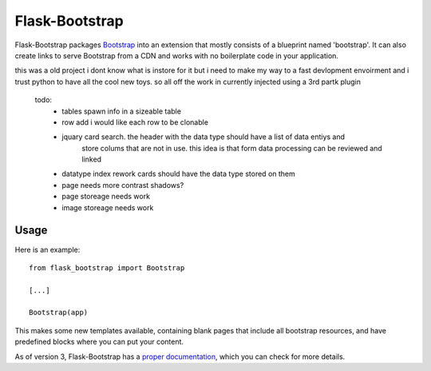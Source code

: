 ===============
Flask-Bootstrap
===============

.. image:: https://travis-ci.org/mbr/flask-bootstrap.png?branch=master
   :target: https://travis-ci.org/mbr/flask-bootstrap

Flask-Bootstrap packages `Bootstrap
<http://getbootstrap.com>`_ into an extension that mostly consists
of a blueprint named 'bootstrap'. It can also create links to serve Bootstrap
from a CDN and works with no boilerplate code in your application.

this was a old project i dont know what is instore for it but i need to make my way to a fast devlopment envoirment
and i trust python to have all the cool new toys.
so all off the work in currently injected using a 3rd partk plugin
 todo:
  * tables spawn info in a sizeable table
   
  * row add i would like each row to be clonable
  * jquary card search. the header with the data type should have a list of data entiys and
     store colums that are not in use. this idea is that form data processing can be reviewed and linked
  * datatype index rework cards should have the data type stored on them
  * page needs more contrast shadows?
  * page storeage needs work
  * image storeage needs work

Usage
-----
.. image:: https://github.com/fenderrex/flask-bootstrap-SBadmin2-jquary/blob/master/dashboard3new.gif
Here is an example::

  from flask_bootstrap import Bootstrap

  [...]

  Bootstrap(app)

This makes some new templates available, containing blank pages that include all
bootstrap resources, and have predefined blocks where you can put your content.

As of version 3, Flask-Bootstrap has a `proper documentation
<http://pythonhosted.org /Flask-Bootstrap>`_, which you can check for more
details.

